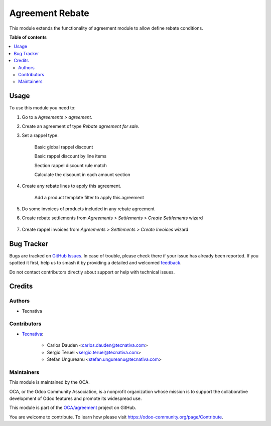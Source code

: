 ================
Agreement Rebate
================

.. 
   !!!!!!!!!!!!!!!!!!!!!!!!!!!!!!!!!!!!!!!!!!!!!!!!!!!!
   !! This file is generated by oca-gen-addon-readme !!
   !! changes will be overwritten.                   !!
   !!!!!!!!!!!!!!!!!!!!!!!!!!!!!!!!!!!!!!!!!!!!!!!!!!!!
   !! source digest: sha256:da94ef5774ee8e52f93d43b2e2ef3e81251d117d818e401ca8d9b680b26f1cff
   !!!!!!!!!!!!!!!!!!!!!!!!!!!!!!!!!!!!!!!!!!!!!!!!!!!!

.. |badge1| image:: https://img.shields.io/badge/maturity-Beta-yellow.png
    :target: https://odoo-community.org/page/development-status
    :alt: Beta
.. |badge2| image:: https://img.shields.io/badge/licence-AGPL--3-blue.png
    :target: http://www.gnu.org/licenses/agpl-3.0-standalone.html
    :alt: License: AGPL-3
.. |badge3| image:: https://img.shields.io/badge/github-OCA%2Fagreement-lightgray.png?logo=github
    :target: https://github.com/OCA/agreement/tree/16.0/agreement_rebate
    :alt: OCA/agreement
.. |badge4| image:: https://img.shields.io/badge/weblate-Translate%20me-F47D42.png
    :target: https://translation.odoo-community.org/projects/agreement-16-0/agreement-16-0-agreement_rebate
    :alt: Translate me on Weblate
.. |badge5| image:: https://img.shields.io/badge/runboat-Try%20me-875A7B.png
    :target: https://runboat.odoo-community.org/builds?repo=OCA/agreement&target_branch=16.0
    :alt: Try me on Runboat

|badge1| |badge2| |badge3| |badge4| |badge5|

This module extends the functionality of agreement module to allow define
rebate conditions.

**Table of contents**

.. contents::
   :local:

Usage
=====

To use this module you need to:

#. Go to a *Agreements > agreement*.
#. Create an agreement of type *Rebate agreement for sale*.
#. Set a rappel type.

    Basic global rappel discount

    .. image:: https://raw.githubusercontent.com/OCA/agreement/16.0/agreement_rebate/static/img/agreement_discount_global.png
       :width: 80 %
       :align: center

    Basic rappel discount by line items

    .. image:: https://raw.githubusercontent.com/OCA/agreement/16.0/agreement_rebate/static/img/agreement_discount_line.png
       :width: 80 %
       :align: center

    Section rappel discount rule match

    .. image:: https://raw.githubusercontent.com/OCA/agreement/16.0/agreement_rebate/static/img/agreement_discount_section_rule_match.png
       :width: 80 %
       :align: center

    Calculate the discount in each amount section

    .. image:: https://raw.githubusercontent.com/OCA/agreement/16.0/agreement_rebate/static/img/agreement_discount_section.png
       :width: 80 %
       :align: center

#. Create any rebate lines to apply this agreement.

    Add a product template filter to apply this agreement

    .. image:: https://raw.githubusercontent.com/OCA/agreement/16.0/agreement_rebate/static/img/agreement_rebate_lines_filter.png
       :width: 80 %
       :align: center

#. Do some invoices of products included in any rebate agreement
#. Create rebate settlements from *Agreements > Settlements > Create Settlements*
   wizard

    .. image:: https://raw.githubusercontent.com/OCA/agreement/16.0/agreement_rebate/static/img/create_settlements_wizard.png
       :width: 80 %
       :align: center

#. Create rappel invoices from *Agreements > Settlements > Create Invoices* wizard

      .. image:: https://raw.githubusercontent.com/OCA/agreement/16.0/agreement_rebate/static/img/create_settlement_invoices.png
         :width: 80 %
         :align: center

Bug Tracker
===========

Bugs are tracked on `GitHub Issues <https://github.com/OCA/agreement/issues>`_.
In case of trouble, please check there if your issue has already been reported.
If you spotted it first, help us to smash it by providing a detailed and welcomed
`feedback <https://github.com/OCA/agreement/issues/new?body=module:%20agreement_rebate%0Aversion:%2016.0%0A%0A**Steps%20to%20reproduce**%0A-%20...%0A%0A**Current%20behavior**%0A%0A**Expected%20behavior**>`_.

Do not contact contributors directly about support or help with technical issues.

Credits
=======

Authors
~~~~~~~

* Tecnativa

Contributors
~~~~~~~~~~~~

* `Tecnativa <https://www.tecnativa.com>`_:

    * Carlos Dauden <carlos.dauden@tecnativa.com>
    * Sergio Teruel <sergio.teruel@tecnativa.com>
    * Stefan Ungureanu <stefan.ungureanu@tecnativa.com>

Maintainers
~~~~~~~~~~~

This module is maintained by the OCA.

.. image:: https://odoo-community.org/logo.png
   :alt: Odoo Community Association
   :target: https://odoo-community.org

OCA, or the Odoo Community Association, is a nonprofit organization whose
mission is to support the collaborative development of Odoo features and
promote its widespread use.

This module is part of the `OCA/agreement <https://github.com/OCA/agreement/tree/16.0/agreement_rebate>`_ project on GitHub.

You are welcome to contribute. To learn how please visit https://odoo-community.org/page/Contribute.
